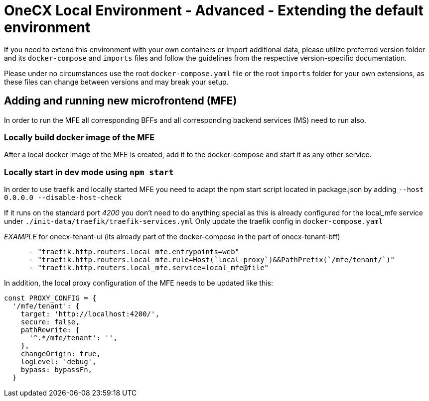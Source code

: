 = OneCX Local Environment - Advanced - Extending the default environment
:idprefix:
:idseparator: -
:imagesdir: ../images

If you need to extend this environment with your own containers or import additional data, please utilize preferred version folder and its `docker-compose` and `imports` files and follow the guidelines from the respective version-specific documentation.

Please under no circumstances use the root `docker-compose.yaml` file or the root `imports` folder for your own extensions, as these files can change between versions and may break your setup.

== Adding and running new microfrontend (MFE)

In order to run the MFE all corresponding BFFs and all corresponding backend services (MS) need to run also.

=== Locally build docker image of the MFE

After a local docker image of the MFE is created, add it to the docker-compose and start it as any other service.

=== Locally start in dev mode using `npm start`

In order to use traefik and locally started MFE you need to adapt the npm start script located in package.json by adding `--host 0.0.0.0 --disable-host-check`

If it runs on the standard port _4200_ you don't need to do anything special as this is already configured for the local_mfe service under `./init-data/traefik/traefik-services.yml`
Only update the traefik config in `docker-compose.yaml`

_EXAMPLE_ for onecx-tenant-ui (its already part of the docker-compose in the part of onecx-tenant-bff)

[source,yaml]
----
      - "traefik.http.routers.local_mfe.entrypoints=web"
      - "traefik.http.routers.local_mfe.rule=Host(`local-proxy`)&&PathPrefix(`/mfe/tenant/`)"
      - "traefik.http.routers.local_mfe.service=local_mfe@file"
----

In addition, the local proxy configuration of the MFE needs to be updated like this:

[source,javascript]
----
const PROXY_CONFIG = {
  '/mfe/tenant': {
    target: 'http://localhost:4200/',
    secure: false,
    pathRewrite: {
      '^.*/mfe/tenant': '',
    },
    changeOrigin: true,
    logLevel: 'debug',
    bypass: bypassFn,
  }
----
